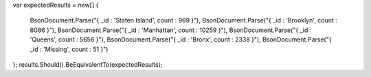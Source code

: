 var expectedResults = new[]
{
    BsonDocument.Parse("{ _id : 'Staten Island', count : 969 }"),
    BsonDocument.Parse("{ _id : 'Brooklyn', count : 6086 }"),
    BsonDocument.Parse("{ _id : 'Manhattan', count : 10259 }"),
    BsonDocument.Parse("{ _id : 'Queens', count : 5656 }"),
    BsonDocument.Parse("{ _id : 'Bronx', count : 2338 }"),
    BsonDocument.Parse("{ _id : 'Missing', count : 51 }")
};
results.Should().BeEquivalentTo(expectedResults);
